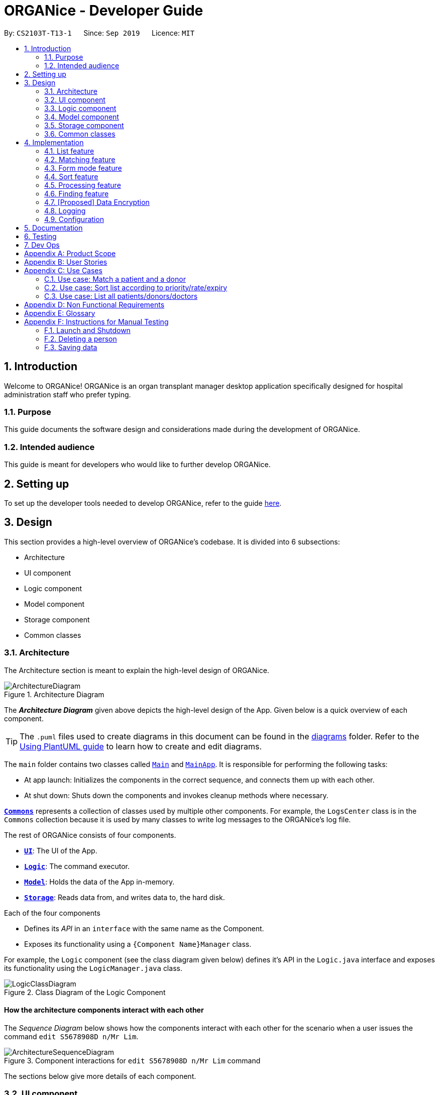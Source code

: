 = ORGANice - Developer Guide
:site-section: DeveloperGuide
:toc:
:toc-title:
:toc-placement: preamble
:sectnums:
:imagesDir: images
:stylesDir: stylesheets
:xrefstyle: full
ifdef::env-github[]
:tip-caption: :bulb:
:note-caption: :information_source:
:warning-caption: :warning:
endif::[]
:repoURL: https://github.com/AY1920S1-CS2103T-T13-1/main

By: `CS2103T-T13-1`      Since: `Sep 2019`      Licence: `MIT`

== Introduction
Welcome to ORGANice! ORGANice is an organ transplant manager desktop application
specifically designed for hospital administration staff who prefer typing.

=== Purpose
This guide documents the software design and considerations
made during the development of ORGANice.

=== Intended audience
This guide is meant for developers who would like to further develop ORGANice.

== Setting up

To set up the developer tools needed to develop ORGANice, refer to the guide <<SettingUp#, here>>.

== Design
This section provides a high-level overview of ORGANice's codebase.
It is divided into 6 subsections:

* Architecture
* UI component
* Logic component
* Model component
* Storage component
* Common classes

[[Design-Architecture]]
=== Architecture
The Architecture section is meant to explain the high-level design of ORGANice.

.Architecture Diagram
image::ArchitectureDiagram.png[]

The *_Architecture Diagram_* given above depicts the high-level design of the App. Given below is a quick overview of each component.

[TIP]
The `.puml` files used to create diagrams in this document can be found in the link:{repoURL}/docs/diagrams/[diagrams] folder.
Refer to the <<UsingPlantUml#, Using PlantUML guide>> to learn how to create and edit diagrams.

The `main` folder contains two classes called link:{repoURL}/src/main/java/seedu/address/Main.java[`Main`] and link:{repoURL}/src/main/java/seedu/address/MainApp.java[`MainApp`].
It is responsible for performing the following tasks:

* At app launch: Initializes the components in the correct sequence, and connects them up with each other.
* At shut down: Shuts down the components and invokes cleanup methods where necessary.

<<Design-Commons,*`Commons`*>> represents a collection of classes used by multiple other components. For example,
the `LogsCenter` class is in the `Commons` collection because it is used by many classes
to write log messages to the ORGANice's log file.

The rest of ORGANice consists of four components.

* <<Design-Ui,*`UI`*>>: The UI of the App.
* <<Design-Logic,*`Logic`*>>: The command executor.
* <<Design-Model,*`Model`*>>: Holds the data of the App in-memory.
* <<Design-Storage,*`Storage`*>>: Reads data from, and writes data to, the hard disk.

Each of the four components

* Defines its _API_ in an `interface` with the same name as the Component.
* Exposes its functionality using a `{Component Name}Manager` class.

For example, the `Logic` component (see the class diagram given below) defines it's API in the `Logic.java` interface and exposes its functionality using the `LogicManager.java` class.

.Class Diagram of the Logic Component
image::LogicClassDiagram.png[]

[discrete]
==== How the architecture components interact with each other

The _Sequence Diagram_ below shows how the components interact with each other for the scenario when a user
issues the command `edit S5678908D n/Mr Lim`.

.Component interactions for `edit S5678908D n/Mr Lim` command
image::ArchitectureSequenceDiagram.png[]

The sections below give more details of each component.

[[Design-Ui]]
=== UI component
This section explains the design of the UI component. +
Figure 4 below depicts the classes in the UI component and their relationships with one another.

.Structure of the UI Component
image::UiClassDiagram.png[]

The UI consists of a `MainWindow` that is made up of parts e.g.`CommandBox`, `ResultDisplay`, `PersonListPanel`, `StatusBarFooter` etc. All these, including the `MainWindow`, inherit from the abstract `UiPart` class.

The `UI` component uses JavaFx UI framework. The layout of these UI parts are defined in matching `.fxml` files that are in the `src/main/resources/view` folder. For example, the layout of the link:{repoURL}/src/main/java/seedu/address/ui/MainWindow.java[`MainWindow`] is specified in link:{repoURL}/src/main/resources/view/MainWindow.fxml[`MainWindow.fxml`]

The `UI` component,

* Executes user commands using the `Logic` component.
* Listens for changes to `Model` data so that the UI can be updated with the modified data.

[[Design-Logic]]
=== Logic component
This section explains the design of the Logic component. +
Figure 5 below depicts the classes in the Logic component and their relationships with one  another.
[[fig-LogicClassDiagram]]
.Structure of the Logic Component
image::LogicClassDiagram.png[]

.  `Logic` uses the `AddressBookParser` class to parse the user command.
.  This results in a `Command` object which is executed by the `LogicManager`.
.  The command execution can affect the `Model` (e.g. adding a person).
.  The result of the command execution is encapsulated as a `CommandResult` object which is passed back to the `Ui`.
.  In addition, the `CommandResult` object can also instruct the `Ui` to perform certain actions, such as displaying help to the user.

Given below is the Sequence Diagram for interactions within the `Logic` component for the `execute("edit ic/S5678908D n/Mr Lim")` API call.

.Interactions Inside the Logic Component for the `edit S5678908D n/Mr Lim` Command
image::EditSequenceDiagram.png[]

NOTE: The lifeline for `EditCommandParser` should end at the destroy marker (X) but due to a limitation of PlantUML, the lifeline reaches the end of diagram.

[[Design-Model]]
=== Model component

.Structure of the Model Component
image::ModelClassDiagram.png[]

The `Model`,

* stores a `UserPref` object that represents the user's preferences.
* stores the Address Book data.
* exposes an unmodifiable `ObservableList<Person>` that can be 'observed' e.g. the UI can be bound to this list so that the UI automatically updates when the data in the list change.
* does not depend on any of the other three components.

[[Design-Storage]]
=== Storage component

.Structure of the Storage Component
image::StorageClassDiagram.png[]

The `Storage` component,

* can save `UserPref` objects in json format and read it back.
* can save the Address Book data in json format and read it back.

[[Design-Commons]]
=== Common classes

Classes used by multiple components are in the `organice.commons` package.

== Implementation
This section describes some noteworthy details on how features in ORGANice are implemented.

=== List feature
This section describes how the list feature is implemented.

The list feature is implemented using the `ListCommand(Type type)`. When the list command is executed,
the method `ModelManager#updateFilteredPersonList(Predicate<Person> predicate)` takes in a predicate
to decide what type of `Person` to show on the `filteredPersons` list.

Therefore, in addition to the existing `PREDICATE_SHOW_ALL_PERSONS` predicate, three others predicates are introduced
in the `Model` interface to update the list.
The code snippet below shows what these predicates are:

```
    /** {@code Predicate} that always evaluate to true */
    Predicate<Person> PREDICATE_SHOW_ALL_PERSONS = unused -> true;

    /** {@code Predicate} that always evaluate to true if person is a doctor */
    Predicate<Person> PREDICATE_SHOW_ALL_DOCTORS = person -> person.getType().isDoctor();

    /** {@code Predicate} that always evaluate to true  if person is a donor */
    Predicate<Person> PREDICATE_SHOW_ALL_DONORS = person -> person.getType().isDonor();

    /** {@code Predicate} that always evaluate to true if person is a patient */
    Predicate<Person> PREDICATE_SHOW_ALL_PATIENTS = person -> person.getType().isPatient();

```


The activity diagram below illustrates what happens when a user uses the list command.

.Activity Diagram of a List Command
image::ListActivityDiagram.png[]

When the user enters a list command, the result differs depending on the parameter of the command.
If there is no parameter, ORGANice will simply list all existing doctors, patients and donors on the list.
If there is a parameter, ORGANice will check the `TYPE` input and display the respective list of doctors, patients
or donors that corresponds to the input.

=== Matching feature
This section describes how the matching feature is implemented. The changes to Logic, UI and Model will be
explained, followed by an explanation of design considerations.

==== Logic of Matching
This section explains the logic of matching.

Matching is done by implementing the `MatchCommand#match(Person donor, Patient patient)` method. It takes in a Donor
object and a Patient object, which represents a donor and a patient respectively. The method returns true if the patient
and donor are a match, and false otherwise. The code for the `match` method is shown below:
```
public static boolean match(Person donor, Patient patient) {
    if (!(donor instanceof Donor)) {
        return false;
    }

    BloodType donorBloodType = ((Donor) donor).getBloodType();
    BloodType patientBloodType = patient.getBloodType();

    TissueType donorTissueType = ((Donor) donor).getTissueType();
    TissueType patientTissueType = patient.getTissueType();

    Double successRate = donorTissueType.getPercentageMatch(patientTissueType);

    if (patientBloodType.isBloodTypeMatch(donorBloodType) && successRate >= SUCCESSFUL_PERCENTAGE) {
        Donor donorToSet = (Donor) donor;
        donorToSet.addMatchResult(patient.getNric(), successRate);
        donorToSet.setSuccessRate(patient.getNric());
        return true;
    } else {
        return false;
    }
}
```

This `match` method is used in `ModelManager` to find matches. The following methods
in `ModelManager` accesses the `match` method:

* `ModelManager#matchDonors(Patient patient)` -- Matches all donors in ORGANice with the specified patient.
For each donor that matches the patient, a `MatchedDonor` object is created and stored.
* `ModelManager#matchPatients()` -- Matches all donors with all patients. For every patient in ORGANice,
a `MatchedPatient` object is created to store the number of donors that matches that patient.

`MatchedDonor` and `MatchedPatient` objects are stored in an `ObservableList` called
`listOfMatches`. This `ObservableList` can be accessed by `Logic` and displayed by the `UI`
component.

==== UI of Matching
This section explains the UI design of the matching feature.

After the match command is invoked, a `CommandResult` object is returned.
The `MainWindow` decides which list to display via an if-else block. The code snippet below
shows the if-else block:
```
    if (commandResult.isMatch()) {
        handleMatch();
    } else {
        handleNonMatches();
    }
```

`handleMatch()` and `handleNonMatches()` are in the `MainWindow` class. The `handleMatch()` method
selects the `listOfMatches` list to display, while the `handleNonMatches()` method selects the
`filteredPersons` list to display.

All lists are displayed in a `PersonListPanel`. This is a custom UI component that inherits the `UiPart<Region>` class.
The constructor of `PersonListPanel` takes in an `ObservableList<Person>` object and creates
 a list of `PersonListViewCell` objects to be displayed.

The `updateItem(Person person, boolean empty)` method displays the `MatchedDonor` and
`MatchedPatient` objects available in the `ObservableList<Person>` object. The following is the code snippet for
`#updateItem()`:
```
protected void updateItem(Person person, boolean empty) {
    super.updateItem(person, empty);
    if (empty || person == null) {
        setGraphic(null);
        setText(null);
    } else {
        if (person instanceof Doctor) {
            setGraphic(new DoctorCard((Doctor) person, getIndex() + 1).getRoot());
        } else if (person instanceof MatchedDonor) {
            setGraphic(new MatchCard((Donor) person, getIndex() + 1).getRoot());
        } else if (person instanceof Donor) {
            setGraphic(new DonorCard((Donor) person, getIndex() + 1).getRoot());
        } else if (person instanceof MatchedPatient) {
            setGraphic(new NumberOfMatches((MatchedPatient) person, getIndex() + 1).getRoot());
        } else if (person instanceof Patient) {
            setGraphic(new PatientCard((Patient) person, getIndex() + 1).getRoot());
        } else {
            setGraphic(new PersonCard(person, getIndex() + 1).getRoot());
        }
    }
}
```

==== Model of Matching
This section will discuss aspects of the match feature that interacts with the `Model` component.

As explained earlier, `MatchedDonor` and `MatchedPatient` objects store
match results for a specific donor and patient respectively. Each time
the match command is invoked, previous `MatchedDonor` and `MatchedPatient` objects
will be removed from the list.

`MatchedDonor` and `MatchedPatient` objects only exist in-memory and will not be saved to the hard disk.
This means that data stored in `MatchedDonor` and `MatchedPatient` objects will not be accessible
in the next app launch.

==== Design considerations
This section will explain the reason for having some aspects.

===== Aspect: Bugs introduced
This section explains why the current implementation is chosen.
Previously, the matching feature was implemented by storing match results in the
`Patient` and `Donor` objects.

Each `Patient` and `Donor` has a `isMatch()` method, which checks if the match results should be displayed
or if the `Patient` and `Donor` attributes should be displayed. The match results will be displayed when `isMatch()`
evaluates to `true`.

It was discovered that there were many bugs introduced via this approach. The root cause of the bugs could not be
identified. {Link to bug report}

===== Aspect: Non-persistence of match results
This section explains why the match results are not stored.

One reason is to ensure that all objects in the `listOfMatches` ObservableList are different after
executing a match command. This ensures that the `updateItem()` method would be called to
update the `PersonListPanel` display.

Another reason is to override previous match results with new results from the latest match command.
A scenario in which this would be important is if a user matches a patient, edits the patient information,
then runs the matching again. The matching would be based on the latest patient data.
{Include a diagram here}

// tag::formmode[]
=== Form mode feature
This section explains the implementation of the form mode feature.

==== Implementation

The form mode mechanism is facilitated by `FormUiManager`.
It modifies the `CommandBox` as well as `PersonPanelListPlaceholder` each time a user input a specific attribute.
The following object diagram models the relationship and dependencies between `FormUiManager` and other objects:

.Object Diagram for the `FormUiManager`
image::FormUiManagerObjectDiagram.png[]

`FormUiManager` will need an object of class `Type` in order to determine what type of form(patient, doctor, or donor) will be displayed to the user

Additionally, `FormUiManager` implements the following operations:

* `FormUiManager#getPersonDetails()` -- Modifies `CommandBox` and prompts the user to input the attributes required.
* `FormUiManager#setPersonDetails()` -- Sets the value for all required attributes of a specific type of person.
* `FormUiManager#addDoctorToList()` -- Adds a doctor to the person list.
* `FormUiManager#addPatientToList()` -- Adds a patient to the person list.
* `FormUiManager#addDonorToList()` -- Adds a donor to the person list.

These operations are exposed in the `Logic` interface when the specific command is invoked by the user.

Given below is an example usage scenario and how the form mode mechanism behaves at each step:

Step 1. The user launches the application for the first time.

Step 2. The user executes `add t/doctor` command to add a doctor in the form mode. The `add` command calls `AddressBookParser#parseCommand()` that will return a new `AddCommand` instance.

Step 3. The `LogicManager` executes the command and notice that the `CommandResult` having a boolean value `isForm` and thus will create a new `FormUiManager` instance. The code snippet below demonstrates how the `FormUiManager` is created.

```
if (commandResult.isForm()) {
    resultDisplayPlaceholder.setMinHeight(100);
    FormAnimation.fadingAnimation(this);
    Type formType = commandResult.getFormType();
    FormUiManager formUiManager = new FormUiManager(this, formType, model, logger);
    personListPanelPlaceholder.getChildren().clear();
    if (formType.isDoctor()) {
        form = new DoctorForm();
        personListPanelPlaceholder.getChildren().add(((DoctorForm) form).getRoot());
    } else if (formType.isDonor()) {
        form = new DonorForm();
        personListPanelPlaceholder.getChildren().add(((DonorForm) form).getRoot());
    } else if (formType.isPatient()) {
        form = new PatientForm(this);
                    personListPanelPlaceholder.getChildren().add(((PatientForm) form).getRoot());
                }
                formUiManager.getPersonDetails();
                return commandResult;
            }
```

Step 4. The `FormUiManager` changes the display of the application based on the type of the person specified in Step 1 by modifying the content of the `PersonListPanelPlaceholder` as well as the `CommandExecutor` in the `CommandBox` object by calling `FormUiManager#getPersonDetails()`.

Step 5. The user inputs the attribute that is prompted until all the required attributes are specified.

Step 6. The user confirms the details of the person and `FormUiManager#setPersonDetails()` will be called and depending on the type of the person specified, calling `FormUiManager#addDoctorToList()`, or `FormUiManager#addPatientToList()`, or `FormUiManager#addDonorToList()` respectively.

Step 7. `FormUiManager` calls the `AddressBookParser#parseCommand()` to add the person and save it in the `Storage` interface.

Given below is the Sequence Diagram for interactions within the Logic component when a user typed in `add t/doctor`

.Sequential Diagram for the form mode feature
image::AddFormSequenceDiagram.png[]

The following activity diagram summarizes what happens when you execute the `add t/**TYPE**` command:

.Activity Diagram for adding a person using form mode feature
image::Form.png[width="300", height="300"]

==== Design Considerations
This section will explain the reason for having some aspects.

===== Aspect: How undo & redo executes

* **Alternative 1 (current choice):** Use the same `add` command to do the `Form` mode.
** Pros: Easy to implement.
** Cons: May not be the best approach since one command will have two different modes.
* **Alternative 2:** Use a new command for the `Form` mode.
** Pros: Will be less confusing for the user since there is a separate command for `Form` mode
** Cons: We must creates a new parser and command classes just to deal with another `add` functionality.

// end::formmode[]

// tag::dataencryption[]

=== Sort feature
This section describes how the sort feature is implemented.

Sorting is done by using `Comparators` in the `Logic` component and makes use of the `SortCommand`.
This command only works after a `MatchCommand` is called by the user, because it takes in `listOfMatches` returned
from calling a `MatchCommand`. Importantly, this `listOfMatches` is an `ObservableList`, which cannot be modified.
Therefore, it makes use of `SortedList` to wrap around the `ObservableList` so that the list can be modified by sorting.
The `boolean` in `CommandResult#setSort(boolean isSort)` will be set to `true` for a list that has been sorted.
Thus far, the sort command can only take in one `String` parameter, but more methods can be added in the future for more sorting options.

Three methods of sorting are implemented to sort based on the following categories:

* Sorting based on donor's organ expiry date with `sort expiry`
+
* Sorting based on priority with `sort priority`
+
* Sorting based on success rate of match with `sort rate`

These three methods' implementation will be further elaborated upon below.

==== Sort by Expiry
Sorting by Expiry sorts a list of `MatchedDonor` using the `ModelManager#sortByOrganExpiryDate()` method.

In this method, the `ExpiryComparator` is used to compare two matched donors' organ expiry date, and this requires
the `OrganExpiryDate` of the donors to be parsed into a date format that can be compared.

==== Sort by Success Rate
Sorting by Success Rate sorts a list of `MatchedPatient` using the `ModelManager#sortBySuccessRate()` method.

The `SuccessRateComparator` is created to compare two matched patients' rate of success for the match.

Given below is the Sequence Diagram for the interactions with the `Logic` component for the `execute(sort rate)`,
assuming the user has entered a `match ic/**NRIC**` command before this.

.Structure of the Logic Component when executing `sort rate` command
image::SortSequenceDiagram.png[width=790]

After the command is given by the user, it would be parsed by the `AddressBookParser`.
The `SortCommandParser` then parses the parameter `rate` and a `SortCommand` is created.
The `LogicManager` will then execute the command and call the `sortBySuccessRate()` method from the `ModelManager`.
The list of `MatchedPatient` will then be sorted based on their match's success rate.

==== Sort by Priority
Sorting by Expiry sorts a list of `MatchedPatient` using the `ModelManager#sortByPriority()` method.

In this method, there are two other comparators created in addition to the `Priority Comparator`,
namely the `NameComparator` and the `NumOfMatchesComparator`. These two comparators serve as tie-breakers in cases where
patients have the same priority. In other words, for patients of the same priority, those with more matched donors will be displayed first.
If these two factors are the same for a group of patients, they will be displayed according to their names in alphabetical order.

Under the `sortByPriority()` method, the order of applying the comparators to the list of patients
is, firstly, the 'NameComparator', followed by `NumOfMatchesComparator`, and lastly, the `PriorityComparator`.
This means that the patients are first sorted by names in alphabetical order, followed by the number of matched donors they have
in descending order (highest to lowest), and then their priority level in descending order (from high, to medium, to low).

All three comparators makes use of the `compareTo` method under the `Comparable` class, which can sort in lexical order for String,
and numeric order for Sorting integers.
In particular, the `PriorityComparator` makes use of the `compareTo` method implemented in the `Priority` class.
A code snippet of this method is shown below.

```
@Override
public int compareTo(Priority priority) {
Integer thisPriorityNumber = 0;
Integer otherPriorityNumber = 0;

        if (this.isHighPriority()) {
            thisPriorityNumber = 3;
        } else if (this.isMediumPriority()) {
            thisPriorityNumber = 2;
        } else if (this.isLowPriority()) {
            thisPriorityNumber = 1;
        }
        if (priority.isHighPriority()) {
            otherPriorityNumber = 3;
        } else if (priority.isMediumPriority()) {
            otherPriorityNumber = 2;
        } else if (priority.isLowPriority()) {
            otherPriorityNumber = 1;
        }
        return thisPriorityNumber.compareTo(otherPriorityNumber);
    }
```

This implementation was the result of using `String` to represent the different priorities in the `Priority` class.
Therefore, they are converted into `Integer` for easier comparison. An alternative solution would be to make use of
`Enum` class to define each priority so that this `compareTo` method implementation can be simplified.

==== Design considerations
This section will explain two aspects considered in designing the sort feature.

===== Aspect: Method of storing sorted result
* **Alternative 1 (current choice):** Use `SortedList`.
** Pros: Fast iteration time of O(n * log n), which is important for ORGANice to load and display the sorted result, and more harmonious
with current implementations (able to wrap `ObservableList` and sort the content).
** Cons: It is not the most efficient algorithm for insertions or deletions, but ORGANice does not require them.
* **Alternative 2:** Use `ArrayList`.
** Pros: Fast index-based access and works on any `Collection` class.
** Cons: Iterating through the list to display the result takes O(n) time, which is slower than using `SortedList`.

===== Aspect: Method of sorting
* **Alternative 1 (current choice):** Use `Comparator` and `Comparable`.
** Pros: Simpler implementation as able to make use of existing methods in ORGANice such as `setComparator`.
** Cons: More coding involved.
* **Alternative 2:** Use `Collections.sort()`.
** Pros: Time complexity is O(n*log(n)) which is relatively fast.
** Cons: Cannot make use of existing methods in ORGANice that work for Comparator.

=== Processing feature
This section describes how the processing feature is implemented.

Processing is done by accessing `Patient` and `Donor` in `ModelManager`, then creating an ArrayList named, `ProcessingList` to store the tasks needed to do.

If the donor and patient pair had never been processed before, a default `ProcessingList` will be generated and it will belong to the patient and donor pair uniquely.

If the user made any changes to the `ProcessingList`, the list will be saved to the donor as one of its attribute which takes in a parameter of the patient's NRIC.

//Todo: additional feature such as add tasks, delete tasks etc

==== Design considerations
This section will explain the reason for having some aspects.

===== Aspect: Method of storing the `ProcessingList`
* **Alternative 1 (current choice):** Use ArrayList to store the tasks.
** Pros: Easy to implement.
** Cons: It is not the most efficient algorithm and the huge number of `ProcessingList` may take up a huge datafile at the end of the day.
* **Alternative 2:** Use a new class that works like ArrayList.
** Pros: Able to implement more specific methods for the ProcessingList.
** Cons: More methods and test cases needed and it is harder to implement.

=== Finding feature
This section explains the implementation of the find persons by attributes feature.

==== Current Implementation
The find feature is facilitated by `FindCommand` and `PersonContainsPrefixesPredicate`. +

===== FindCommand

`FindCommand` extends `Command` with a `predicate` that is used to determine whether a given `person` should be
displayed. It implements `Command#execute(Model model)` which replaces the `predicate` of the current
`model.filteredPersons` with the input predicate of `FindCommand`, which triggers an update *INSERT JAVAFX STUFF. +

TODO

===== PersonContainsPrefixesPredicate

TODO

===== Execution Behaviour
The behaviour of `FindCommand` is consistent with that of other commands as described in <<Design-Logic>>. Therefore,
this section will gloss over higher-level details and instead zoom-in to the behaviour of `FindCommand#execute`.

Given below is an example usage scenario and the behaviour of `#execute` at each step. +

Step 1: The user inputs a find command, e.g. `find n/Alice Carl Elle t/doctor donor`. It is parsed by
`FindCommandParser` and used to create an `ArgumentMultimap`: `argMultimap`.

Step 2: `argMultimap` is used to initialize a `PersonContainsPrefixesPredicate` object: `predicate`.

Step 3: `predicate` is used to initialize a `FindCommand` object. `#execute` is then called on it.

Step 4: `#execute` calls the `#updateFilteredPersonList` of the current `Model` which causes it's
`FilteredList<Person>`: `filteredPersons` to automatically remove `persons` that fail `predicate#test`.

The following sequence diagram illustrates steps x to y: +

__insertar diagrama de secuencia__

==== Design Considerations


=== [Proposed] Data Encryption

_{Explain here how the data encryption feature will be implemented}_

// end::dataencryption[]

=== Logging

We are using `java.util.logging` package for logging. The `LogsCenter` class is used to manage the logging levels and logging destinations.

* The logging level can be controlled using the `logLevel` setting in the configuration file (See <<Implementation-Configuration>>)
* The `Logger` for a class can be obtained using `LogsCenter.getLogger(Class)` which will log messages according to the specified logging level
* Currently log messages are output through: `Console` and to a `.log` file.

*Logging Levels*

* `SEVERE` : Critical problem detected which may possibly cause the termination of the application
* `WARNING` : Can continue, but with caution
* `INFO` : Information showing the noteworthy actions by the App
* `FINE` : Details that is not usually noteworthy but may be useful in debugging e.g. print the actual list instead of just its size

[[Implementation-Configuration]]
=== Configuration

Certain properties of the application can be controlled (e.g user prefs file location, logging level) through the configuration file (default: `config.json`).

== Documentation

Refer to the guide <<Documentation#, here>>.

== Testing

Refer to the guide <<Testing#, here>>.

== Dev Ops

Refer to the guide <<DevOps#, here>>.

[appendix]
== Product Scope

*Target user profile*:

* hospital administrative staff who need to find matches between patients and organ donors
* prefer desktop apps over other types
* can type fast
* prefers typing over mouse input
* is reasonably comfortable using CLI apps

*Value proposition*: find matches between a patient and potential organ donors faster than a typical mouse/GUI driven app

[appendix]
== User Stories

Priorities: High (must have) - `* * \*`, Medium (nice to have) - `* \*`, Low (unlikely to have) - `*`

[width="59%",cols="22%,<23%,<25%,<30%",options="header",]
|=======================================================================
|Priority |As a ... |I want to ... |So that I can...
|`* * *` |new user |see usage instructions |refer to instructions when I forget how to use the App

|`* * *` |user |add a new patient/donor/doctor |

|`* * *` |user |delete a patient/donor/doctor |remove entries that I no longer need

|`* * *` |user |find a patient/donor/doctor using certain keywords |locate details of persons without having to go through the entire list

|`* * *` |user |find potential donors for a patient |help the patient find a donor as fast as possible

|`* * *` |user |process a patient and a donor |prepare them for the surgery process

|`* * *` |user |see list of a particular patient's potential donors|know list of potential donors for a particular patient

|`* * *` |user |see list of all patients/donors/doctors|

|`* * *` |careless user |edit a patient/donor/doctor|

|`* * *` |user |mark a match as done|know that a particular match has undergone a surgery

|`* * *` |user |sort the potential donors by success rate/priority|match a patient with the best possible donor

|`* * ` |user |add multiple data using external file|reduce the time to add in a data into the system

|`* * ` |user |find a patient/donor/doctor with incomplete keywords|reduce the time to type in the whole keyword
|=======================================================================

_{More to be added}_

[appendix]
== Use Cases

(For all use cases below, the *System* is the `ORGANice` and the *Actor* is the `user`, unless specified otherwise)

[discrete]
=== Use case: Add patient/donor/doctor in a form mode

*MSS:*

1.  User requests to add a patient/doctor/donor in a form mode.
2.  ORGANice shows a form depending on the type of person specified by the User.
3.  OGRANice prompts the User to type in the required attributes one at a time.
4.  User inputs in the attribute of the person prompted by ORGANice.
+
Steps 3-4 are repeated until the user has inputted all the required attributes for a specific type of person.
5.  ORGANice prompts the User to confirm the attributes of the person.
6.  User confirms the attributes specified.
7.  ORGANice adds the person to the list.


Use case ends.

*Extensions:*

4a. The attribute that the User tries to input is not valid.
[none]
* 4a1. ORGANice shows a warning to the User and specifies the pattern of a valid input.
* 4a2. User inputs a new value for the attribute.
* Steps 4a1-4a2 are repeated until the input data is valid for the current attribute prompted by ORGANice.
* Use case resumes from step 3 if there are more attributes to fill in, if not it will resumes from step 5.

*a. At any time, User chooses to abort the form.
[none]
* *a1. ORGANice nullifies the form.
* Use case ends.

=== Use case: Match a patient and a donor

*MSS*

1.  User requests to list potential donors for a particular patient
2.  ORGANice shows a list of potential donors for the patient
3.  User requests to process the patient with a specified donor
4.  ORGANice matches the patient and the specified donor
+
Use case ends.

*Extensions*

[none]
* 2a. The list is empty.
+
Use case ends.

=== Use case: Sort list according to priority/rate/expiry

*MSS*

1.  User requests to sort the list of donors of a particular patient.
2.  ORGANice sorts the list of donors according to the parameters.
+
Use case ends.

*Extensions*

[none]
* 1a. ORGANice detects invalid parameter(s).
+
[none]
** 1a1. ORGANice prompts for valid parameter(s).
+
** 1a2. User enters correct parameter(s).
+
Steps 1a1-1a2 are repeated until the data entered are correct.
+
Use case resumes at step 2.

=== Use case: List all patients/donors/doctors

*MSS*

1.  User requests to list patients/donors/doctors.
2.  ORGANice shows the list of patients/donors/doctors.
+
Use case ends.

*Extensions*

[none]
* 1a. ORGANice detects an invalid parameter.
+
[none]
** 1a1. ORGANice requests for correct parameter.
+
** 1a2. User enters correct parameter.
+
Steps 1a1-1a2 are repeated until the data entered are correct.
+
Use case resumes at step 2.

_{More to be added}_

[appendix]
== Non Functional Requirements

.  Should work on any <<mainstream-os,mainstream OS>> as long as it has Java `11` or above installed.
.  Should be able to hold up to 1000 persons without a noticeable sluggishness in performance for typical usage.
.  A user with above average typing speed for regular English text (i.e. not code, not system admin commands) should be able to accomplish most of the tasks faster using commands than using the mouse.
.  The system should be usable by a novice.
.  The source code should be <<open-source,open source>>.
.  The user interface should be intuitive enough for users who are not IT-savvy.

_{More to be added}_

[appendix]
== Glossary

[[mainstream-os]] Mainstream OS::
Windows, Linux, Unix, OS-X

[[open-source]] Open Source::
Software for which the original source code is made freely available and may be redistributed and modified.

[appendix]
== Instructions for Manual Testing

Given below are instructions to test the app manually.

[NOTE]
These instructions only provide a starting point for testers to work on; testers are expected to do more _exploratory_ testing.

=== Launch and Shutdown

. Initial launch

.. Download the jar file and copy into an empty folder
.. Double-click the jar file +
   Expected: Shows the GUI with a set of sample contacts. The window size may not be optimum.

. Saving window preferences

.. Resize the window to an optimum size. Move the window to a different location. Close the window.
.. Re-launch the app by double-clicking the jar file. +
   Expected: The most recent window size and location is retained.

_{ more test cases ... }_

=== Deleting a person

. Deleting a person while all persons are listed

.. Prerequisites: List all persons using the `list` command. Multiple persons in the list.
.. Test case: `delete 1` +
   Expected: First contact is deleted from the list. Details of the deleted contact shown in the status message. Timestamp in the status bar is updated.
.. Test case: `delete 0` +
   Expected: No person is deleted. Error details shown in the status message. Status bar remains the same.
.. Other incorrect delete commands to try: `delete`, `delete x` (where x is larger than the list size) _{give more}_ +
   Expected: Similar to previous.

_{ more test cases ... }_

=== Saving data

. Dealing with missing/corrupted data files

.. _{explain how to simulate a missing/corrupted file and the expected behavior}_

_{ more test cases ... }_
